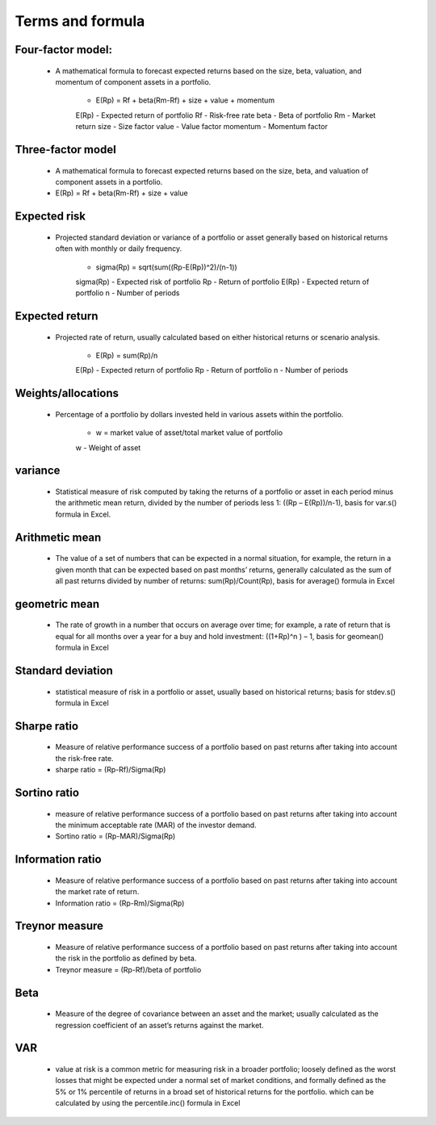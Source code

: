 Terms and formula
========================


Four-factor model:
-------------------
    - A mathematical formula to forecast expected returns based on the size, beta, valuation, and momentum of component assets in a portfolio. 
    
        - E(Rp) = Rf + beta(Rm-Rf) + size + value + momentum
    
        E(Rp) - Expected return of portfolio
        Rf - Risk-free rate
        beta - Beta of portfolio
        Rm - Market return
        size - Size factor
        value - Value factor
        momentum - Momentum factor

Three-factor model 
-------------------
    - A mathematical formula to forecast expected returns based on the size, beta, and valuation of component assets in a portfolio.

    - E(Rp) = Rf + beta(Rm-Rf) + size + value

Expected risk 
-------------------
    - Projected standard deviation or variance of a portfolio or asset generally based on historical returns often with monthly or daily frequency.
    
        - sigma(Rp) = sqrt(sum((Rp-E(Rp))^2)/(n-1))
    
        sigma(Rp) - Expected risk of portfolio
        Rp - Return of portfolio
        E(Rp) - Expected return of portfolio
        n - Number of periods

Expected return 
-------------------
    - Projected rate of return, usually calculated based on either historical returns or scenario analysis.
    
        - E(Rp) = sum(Rp)/n
    
        E(Rp) - Expected return of portfolio
        Rp - Return of portfolio
        n - Number of periods

Weights/allocations 
-------------------
    - Percentage of a portfolio by dollars invested held in various assets within the portfolio.
    
        - w = market value of asset/total market value of portfolio
    
        w - Weight of asset

variance 
-------------------
    - Statistical measure of risk computed by taking the returns of a portfolio or asset in each period minus the arithmetic mean return, divided by the number of periods less 1: ((Rp – E(Rp))/n-1), basis for var.s() formula in Excel.


Arithmetic mean 
-------------------
    - The value of a set of numbers that can be expected in a normal situation, for example, the return in a given month that can be expected based on past months’ returns, generally calculated as the sum of all past returns divided by number of returns: sum(Rp)/Count(Rp), basis for average() formula in Excel

geometric mean 
-------------------
    - The rate of growth in a number that occurs on average over time; for example, a rate of return that is equal for all months over a year for a buy and hold investment: ((1+Rp)^n ) – 1, basis for geomean() formula in Excel

Standard deviation 
-------------------
    - statistical measure of risk in a portfolio or asset, usually based on historical returns; basis for stdev.s() formula in Excel

Sharpe ratio 
-------------------
    - Measure of relative performance success of a portfolio based on past returns after taking into account the risk-free rate.
    
    - sharpe ratio = (Rp-Rf)/Sigma(Rp)

Sortino ratio 
-------------------
    - measure of relative performance success of a portfolio based on past returns after taking into account the minimum acceptable rate (MAR) of the investor demand.
    -  Sortino ratio = (Rp-MAR)/Sigma(Rp)

Information ratio 
-------------------
    - Measure of relative performance success of a portfolio based on past returns after taking into account the market rate of return.
    - Information ratio = (Rp-Rm)/Sigma(Rp)

Treynor measure 
-------------------
    - Measure of relative performance success of a portfolio based on past returns after taking into account the risk in the portfolio as defined by beta.
    - Treynor measure = (Rp-Rf)/beta of portfolio

Beta 
-------------------
    - Measure of the degree of covariance between an asset and the market; usually calculated as the regression coefficient of an asset’s returns against the market.

VAR 
-------------------
    - value at risk is a common metric for measuring risk in a broader portfolio; loosely defined as the worst losses that might be expected under a normal set of market conditions, and formally defined as the 5% or 1% percentile of returns in a broad set of historical returns for the portfolio. which can be calculated by using the percentile.inc() formula in Excel